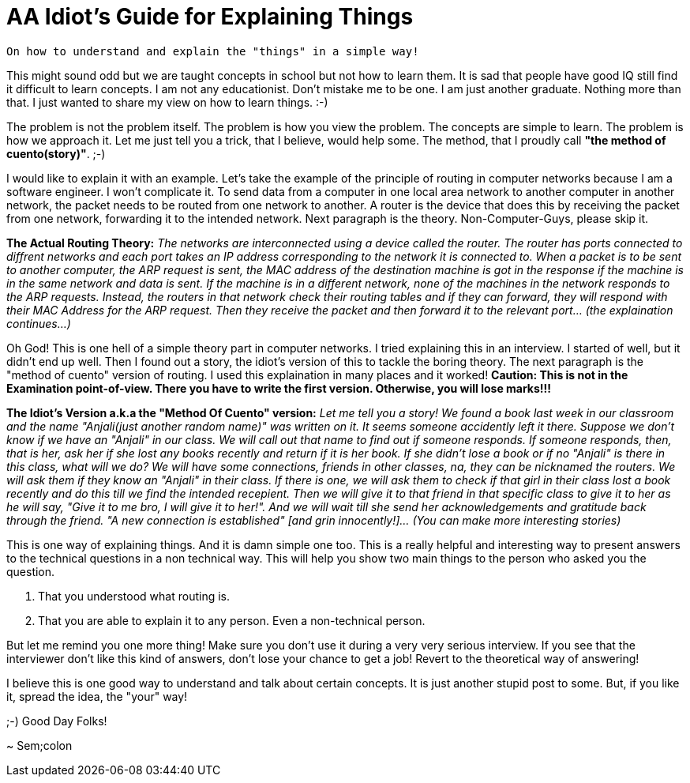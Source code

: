 = AA Idiot's Guide for Explaining Things

 On how to understand and explain the "things" in a simple way!

This might sound odd but we are taught concepts in school but not how to learn them. It is sad that people have good IQ still find it difficult to learn concepts. I am not any educationist. Don't mistake me to be one. I am just another graduate. Nothing more than that. I just wanted to share my view on how to learn things. :-)

The problem is not the problem itself. The problem is how you view the problem. The concepts are simple to learn. The problem is how we approach it. Let me just tell you a trick, that I believe, would help some. The method, that I proudly call *"the method of cuento(story)"*. ;-)

I would like to explain it with an example. Let's take the example of the principle of routing in computer networks because I am a software engineer. I won't complicate it. To send data from a computer in one local area network to another computer in another network, the packet needs to be routed from one network to another. A router is the device that does this by receiving the packet from one network, forwarding it to the intended network. Next paragraph is the theory. Non-Computer-Guys, please skip it.

*The Actual Routing Theory:* __The networks are interconnected using a device called the router. The router has ports connected to diffrent networks and each port takes an IP address corresponding to the network it is connected to. When a packet is to be sent to another computer, the ARP request is sent, the MAC address of the destination machine is got in the response if the machine is in the same network and data is sent. If the machine is in a different network, none of the machines in the network responds to the ARP requests. Instead, the routers in that network check their routing tables and if they can forward, they will respond with their MAC Address for the ARP request. Then they receive the packet and then forward it to the relevant port... (the explaination continues...)__

Oh God! This is one hell of a simple theory part in computer networks. I tried explaining this in an interview. I started of well, but it didn't end up well. Then I found out a story, the idiot's version of this to tackle the boring theory. The next paragraph is the "method of cuento" version of routing. I used this explaination in many places and it worked! *Caution: This is not in the Examination point-of-view. There you have to write the first version. Otherwise, you will lose marks!!!*

*The Idiot's Version a.k.a the "Method Of Cuento" version:* __Let me tell you a story! We found a book last week in our classroom and the name "Anjali(just another random name)" was written on it. It seems someone accidently left it there. Suppose we don't know if we have an "Anjali" in our class. We will call out that name to find out if someone responds. If someone responds, then, that is her, ask her if she lost any books recently and return if it is her book. If she didn't lose a book or if no "Anjali" is there in this class, what will we do? We will have some connections, friends in other classes, na, they can be nicknamed the routers. We will ask them if they know an "Anjali" in their class. If there is one, we will ask them to check if that girl in their class lost a book recently and do this till we find the intended recepient. Then we will give it to that friend in that specific class to give it to her as he will say, "Give it to me bro, I will give it to her!". And we will wait till she send her acknowledgements and gratitude back through the friend. "A new connection is established" [and grin innocently!]... (You can make more interesting stories)__

This is one way of explaining things. And it is damn simple one too. This is a really helpful and interesting way to present answers to the technical questions in a non technical way. This will help you show two main things to the person who asked you the question.

1. That you understood what routing is.
2. That you are able to explain it to any person. Even a non-technical person.

But let me remind you one more thing! Make sure you don't use it during a very very serious interview. If you see that the interviewer don't like this kind of answers, don't lose your chance to get a job! Revert to the theoretical way of answering!

I believe this is one good way to understand and talk about certain concepts. It is just another stupid post to some. But, if you like it, spread the idea, the "your" way!

;-) Good Day Folks!

~ Sem;colon
